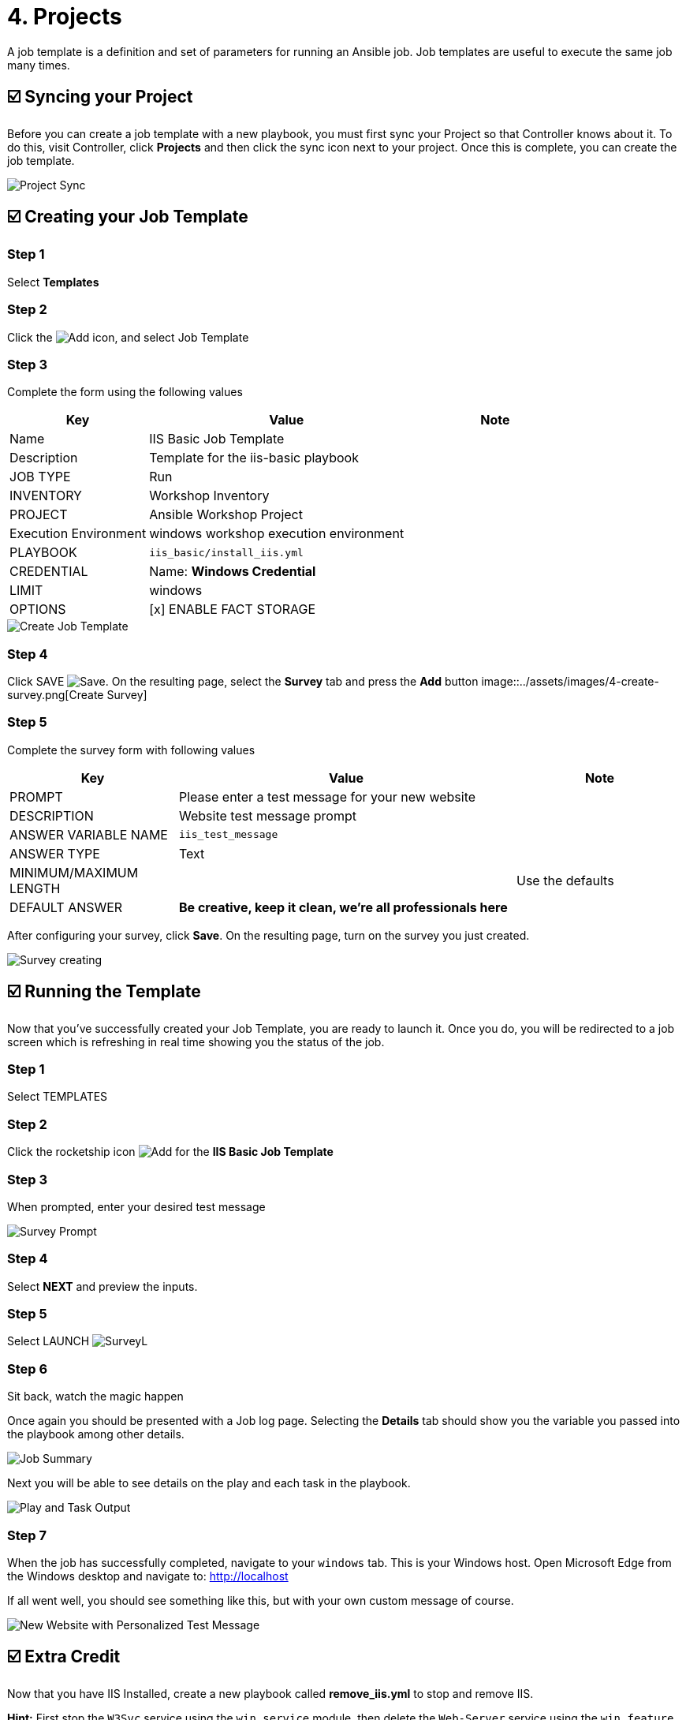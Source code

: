 = 4. Projects

A job template is a definition and set of parameters for running an
Ansible job. Job templates are useful to execute the same job many
times.

== ☑️ Syncing your Project

Before you can create a job template with a new playbook, you must first
sync your Project so that Controller knows about it. To do this, visit Controller, click
*Projects* and then click the sync icon next to your project. Once
this is complete, you can create the job template.

image::../assets/images/4-project-sync.png[Project Sync]

== ☑️ Creating your Job Template

=== Step 1

Select *Templates*

=== Step 2

Click the image:../assets/images/add.png[Add] icon, and select Job Template

=== Step 3

Complete the form using the following values

[cols="1,2,1",options="header"]
|===
| Key
| Value
| Note

| Name
| IIS Basic Job Template
|

| Description
| Template for the iis-basic playbook
|

| JOB TYPE
| Run
|

| INVENTORY
| Workshop Inventory
|

| PROJECT
| Ansible Workshop Project
|

| Execution Environment
| windows workshop execution environment
|

| PLAYBOOK
| `iis_basic/install_iis.yml`
|

| CREDENTIAL
| Name: *Windows Credential*
|

| LIMIT
| windows
|

| OPTIONS
| [x] ENABLE FACT STORAGE
|
|===

image::../assets/images/4-create-job-template.png[Create Job Template]

=== Step 4

Click SAVE image:../assets/images/at_save.png[Save]. On the resulting page, select the *Survey* tab and press the *Add* button
image::../assets/images/4-create-survey.png[Create Survey]

=== Step 5

Complete the survey form with following values

[cols="1,2,1",options="header"]
|===
| Key
| Value
| Note

| PROMPT
| Please enter a test message for your new website
|

| DESCRIPTION
| Website test message prompt
|

| ANSWER VARIABLE NAME
| `iis_test_message`
|

| ANSWER TYPE
| Text
|

| MINIMUM/MAXIMUM LENGTH
|
| Use the defaults

| DEFAULT ANSWER
| *Be creative, keep it clean, we’re all professionals here*
|
|===

After configuring your survey, click *Save*. On the resulting page, turn on the survey you just created.

image::../assets/images/4-survey-created.png[Survey creating]

== ☑️ Running the Template

Now that you’ve successfully created your Job Template, you are ready to
launch it. Once you do, you will be redirected to a job screen which is
refreshing in real time showing you the status of the job.

=== Step 1

Select TEMPLATES

=== Step 2

Click the rocketship icon image:../assets/images/at_launch_icon.png[Add] for the *IIS Basic Job Template*

=== Step 3

When prompted, enter your desired test message

image::../assets/images/4-survey-prompt.png[Survey Prompt]

=== Step 4

Select *NEXT* and preview the inputs.

=== Step 5

Select LAUNCH image:../assets/images/4-survey-launch.png[SurveyL]

=== Step 6

Sit back, watch the magic happen

Once again you should be presented with a Job log page. Selecting the *Details* tab should show you the variable you passed into the playbook among other details.

image::../assets/images/4-job-summary-details.png[Job Summary]

Next you will be able to see details on the play and each task in the
playbook.

image::../assets/images/4-job-summary-output.png[Play and Task Output]

=== Step 7

When the job has successfully completed, navigate to your `windows` tab. This is your Windows host. Open Microsoft Edge from the Windows desktop and navigate to: http://localhost

If all went well, you should see something like this, but with your own
custom message of course.

image::../assets/images/4-website-output.png[New Website with Personalized Test Message]

== ☑️ Extra Credit

Now that you have IIS Installed, create a new playbook called
*remove_iis.yml* to stop and remove IIS.

*Hint:* First stop the `W3Svc` service using the `win_service` module,
then delete the `Web-Server` service using the `win_feature` module.
Optionally, use the `win_file` module to delete the index page.

== End Result

At this point in the workshop, you’ve experienced the core functionality
of Automation Controller. But wait… there’s more! You’ve just begun to explore
the possibilities of Automation Controller. The next few lessons will help you
move beyond a basic playbook.